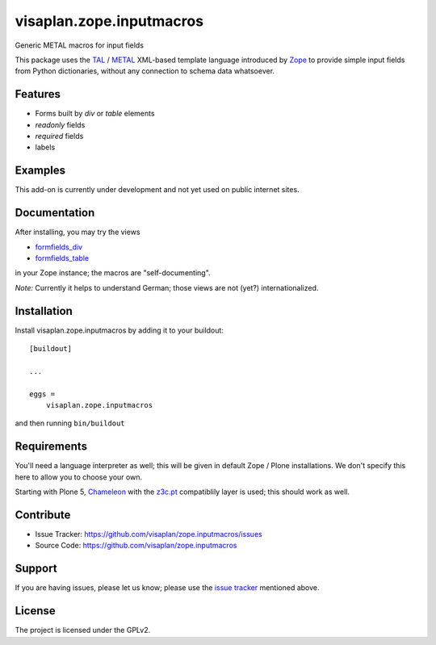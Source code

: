 .. This README is meant for consumption by humans and pypi. Pypi can render rst files so please do not use Sphinx features.
   If you want to learn more about writing documentation, please check out: http://docs.plone.org/about/documentation_styleguide.html
   This text does not appear on pypi or github. It is a comment.

=========================
visaplan.zope.inputmacros
=========================

Generic METAL macros for input fields

This package uses the TAL_ / METAL_ XML-based template language introduced by
Zope_ to provide simple input fields from Python dictionaries,
without any connection to schema data whatsoever.


Features
--------

- Forms built by `div` or `table` elements
- `readonly` fields
- `required` fields
- labels


Examples
--------

This add-on is currently under development and not yet used on public internet
sites.


Documentation
-------------

After installing, you may try the views

- formfields_div_
- formfields_table_

in your Zope instance; the macros are "self-documenting".

*Note:* Currently it helps to understand German;
those views are not (yet?) internationalized.


Installation
------------

Install visaplan.zope.inputmacros by adding it to your buildout::

    [buildout]

    ...

    eggs =
        visaplan.zope.inputmacros


and then running ``bin/buildout``


Requirements
------------

You'll need a language interpreter as well; this will be given in default
Zope / Plone installations.
We don't specify this here to allow you to choose your own.

Starting with Plone 5, Chameleon_ with the z3c.pt_ compatiblily layer is used;
this should work as well.


Contribute
----------

- Issue Tracker: https://github.com/visaplan/zope.inputmacros/issues
- Source Code: https://github.com/visaplan/zope.inputmacros


Support
-------

If you are having issues, please let us know;
please use the `issue tracker`_ mentioned above.


License
-------

The project is licensed under the GPLv2.

.. _`issue tracker`: https://github.com/visaplan/zope.inputmacros/issues
.. _Chameleon: https://pypi.org/project/Chameleon/
.. _formfields_div: http://localhost:8080/Plone/formfields_div
.. _formfields_table: http://localhost:8080/Plone/formfields_table
.. _METAL: https://en.wikipedia.org/wiki/Template_Attribute_Language#METAL
.. _TAL:  https://en.wikipedia.org/wiki/Template_Attribute_Language
.. _Zope: https://pypi.org/project/Zope/
.. _z3c.pt: https://pypi.org/project/z3c.pt

.. vim: tw=79 cc=+1 sw=4 sts=4 si et
